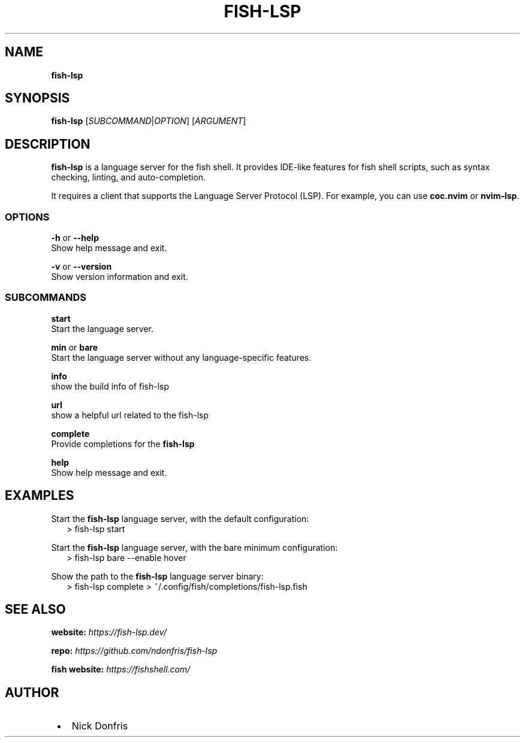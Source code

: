 .TH "FISH\-LSP" "1" "April 2024" "v1.0.01" "fish-lsp"
.SH "NAME"
\fBfish-lsp\fR
.TS
tab(|) nowarn;
cx.
T{
.P
fish\-lsp \- A language server for the fish shell

T}
.TE
.SH SYNOPSIS
.P
\fBfish\-lsp\fP [\fISUBCOMMAND\fR|\fIOPTION\fR] [\fIARGUMENT\fR]
.SH DESCRIPTION
.P
\fBfish\-lsp\fP is a language server for the fish shell\. It provides IDE\-like features for fish shell scripts, such as syntax checking, linting, and auto\-completion\.
.P
It requires a client that supports the Language Server Protocol (LSP)\. For example, you can use \fBcoc\.nvim\fP or \fBnvim\-lsp\fP\|\.
.SS OPTIONS
.P
\fB\-h\fP or  \fB\-\-help\fP
.br
Show help message and exit\.
.P
\fB\-v\fP or \fB\-\-version\fP
.br
Show version information and exit\.
.SS SUBCOMMANDS
.P
\fBstart\fP
.br
Start the language server\.
.P
\fBmin\fP or \fBbare\fP
.br
Start the language server without any language\-specific features\.
.P
\fBinfo\fP
.br
show the build info of fish\-lsp
.P
\fBurl\fP
.br
show a helpful url related to the fish\-lsp
.P
\fBcomplete\fP
.br
Provide completions for the \fBfish\-lsp\fP
.P
\fBhelp\fP
.br
Show help message and exit\.
.SH EXAMPLES
.P
Start the \fBfish\-lsp\fP language server, with the default configuration:
.RS 2
.nf
> fish\-lsp start
.fi
.RE
.P
Start the \fBfish\-lsp\fP language server, with the bare minimum configuration:
.RS 2
.nf
> fish\-lsp bare \-\-enable hover
.fi
.RE
.P
Show the path to the \fBfish\-lsp\fP language server binary:
.RS 2
.nf
> fish\-lsp complete > ~/\.config/fish/completions/fish\-lsp\.fish
.fi
.RE
.SH SEE ALSO
.P
\fBwebsite:\fR \fIhttps://fish-lsp.dev/\fR
.P
\fBrepo:\fR \fIhttps://github.com/ndonfris/fish-lsp\fR
.P
\fBfish website:\fR \fIhttps://fishshell.com/\fR
.SH AUTHOR

.RS 1
.IP \(bu 2
Nick Donfris

.RE

